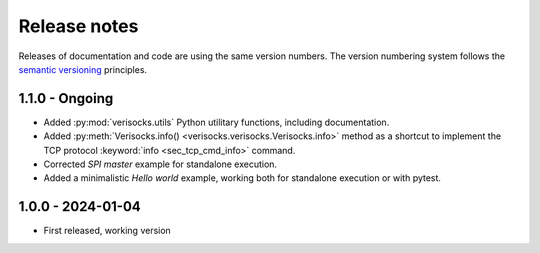
.. _sec_release_notes:

Release notes
#############

Releases of documentation and code are using the same version numbers. The
version numbering system follows the `semantic versioning
<https://semver.org/>`_ principles.


1.1.0 - Ongoing
***************

* Added :py:mod:`verisocks.utils` Python utilitary functions, including
  documentation.
* Added :py:meth:`Verisocks.info() <verisocks.verisocks.Verisocks.info>` method
  as a shortcut to implement the TCP protocol :keyword:`info
  <sec_tcp_cmd_info>` command.
* Corrected *SPI master* example for standalone execution.
* Added a minimalistic *Hello world* example, working both for standalone
  execution or with pytest.


1.0.0 - 2024-01-04
******************

* First released, working version
